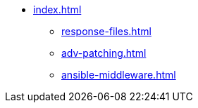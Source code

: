 * xref:index.adoc[]
** xref:response-files.adoc[]
** xref:adv-patching.adoc[]
** xref:ansible-middleware.adoc[]
